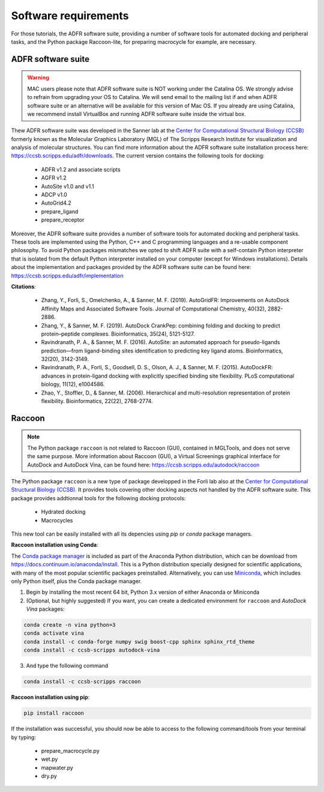 Software requirements
=====================

For those tutorials, the ADFR software suite, providing a number of software tools for automated docking and peripheral tasks, and the Python package Raccoon-lite, for preparing macrocycle for example, are necessary.

ADFR software suite
-------------------

.. warning::

	MAC users please note that ADFR software suite is NOT working under the Catalina OS. We strongly advise to refrain from upgrading your OS to Catalina. We will send email to the mailing list if and when ADFR software suite or an alternative will be available for this version of Mac OS. If you already are using Catalina, we recommend install VirtualBox and running ADFR software suite inside the virtual box.

Thew ADFR software suite was developed in the Sanner lab at the `Center for Computational Structural Biology (CCSB) <https://ccsb.scripps.edu>`_ formerly known as the Molecular Graphics Laboratory (MGL) of The Scripps Research Institute for visualization and analysis of molecular structures. You can find more information about the ADFR software suite installation process here: `https://ccsb.scripps.edu/adfr/downloads <https://ccsb.scripps.edu/adfr/downloads/>`_. The current version contains the following tools for docking:
    
    - ADFR v1.2 and associate scripts
    - AGFR v1.2
    - AutoSite v1.0 and v1.1
    - ADCP v1.0
    - AutoGrid4.2
    - prepare_ligand
    - prepare_receptor

Moreover, the ADFR software suite provides a number of software tools for automated docking and peripheral tasks. These tools are implemented using the Python, C++ and C programming languages and a re-usable component philosophy. To avoid Python packages mismatches we opted to shift ADFR suite with a self-contain Python interpreter that is isolated from the default Python interpreter installed on your computer (except for Windows installations). Details about the implementation and packages provided by the ADFR software suite can be found here: `https://ccsb.scripps.edu/adfr/implementation <https://ccsb.scripps.edu/adfr/implementation/>`_

**Citations**:
	
	- Zhang, Y., Forli, S., Omelchenko, A., & Sanner, M. F. (2019). AutoGridFR: Improvements on AutoDock Affinity Maps and Associated Software Tools. Journal of Computational Chemistry, 40(32), 2882-2886.
	- Zhang, Y., & Sanner, M. F. (2019). AutoDock CrankPep: combining folding and docking to predict protein–peptide complexes. Bioinformatics, 35(24), 5121-5127.
	- Ravindranath, P. A., & Sanner, M. F. (2016). AutoSite: an automated approach for pseudo-ligands prediction—from ligand-binding sites identification to predicting key ligand atoms. Bioinformatics, 32(20), 3142-3149.
	- Ravindranath, P. A., Forli, S., Goodsell, D. S., Olson, A. J., & Sanner, M. F. (2015). AutoDockFR: advances in protein-ligand docking with explicitly specified binding site flexibility. PLoS computational biology, 11(12), e1004586.
	- Zhao, Y., Stoffler, D., & Sanner, M. (2006). Hierarchical and multi-resolution representation of protein flexibility. Bioinformatics, 22(22), 2768-2774.

Raccoon
-------

.. note::

	The Python package ``raccoon`` is not related to Raccoon (GUI), contained in MGLTools, and does not serve the same purpose. More information about Raccoon (GUI), a Virtual Screenings graphical interface for AutoDock and AutoDock Vina, can be found here: `https://ccsb.scripps.edu/autodock/raccoon <https://ccsb.scripps.edu/autodock/raccoon/>`_

The Python package ``raccoon`` is a new type of package developped in the Forli lab also at the `Center for Computational Structural Biology (CCSB) <https://ccsb.scripps.edu>`_.  It provides tools covering other docking aspects not handled by the ADFR software suite. This package provides addtionnal tools for the following docking protocols:

	- Hydrated docking
	- Macrocycles

This new tool can be easily installed with all its depencies using `pip` or `conda` package managers. 

**Raccoon installation using Conda**:

The `Conda package manager <https://docs.conda.io/en/latest/>`_ is included as part of the Anaconda Python distribution, which can be download from `https://docs.continuum.io/anaconda/install <https://docs.continuum.io/anaconda/install/>`_. This is a Python distribution specially designed for scientific applications, with many of the most popular scientific packages preinstalled. Alternatively, you can use `Miniconda <https://conda.pydata.org/miniconda.html>`_, which includes only Python itself, plus the Conda package manager.

1. Begin by installing the most recent 64 bit, Python 3.x version of either Anaconda or Miniconda
2. (Optional, but highly suggested) If you want, you can create a dedicated environment for ``raccoon`` and `AutoDock Vina` packages:

.. code-block:: bash

	conda create -n vina python=3
	conda activate vina
	conda install -c conda-forge numpy swig boost-cpp sphinx sphinx_rtd_theme
	conda install -c ccsb-scripps autodock-vina

3. And type the following command

.. code-block:: bash

	conda install -c ccsb-scripps raccoon

**Raccoon installation using pip**:

.. code-block:: bash

	pip install raccoon

If the installation was successful, you should now be able to access to the following command/tools from your terminal by typing:

	- prepare_macrocycle.py
	- wet.py
	- mapwater.py
	- dry.py

